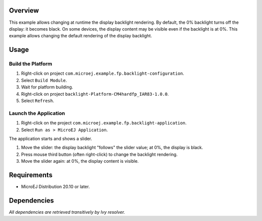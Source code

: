Overview
========

This example allows changing at runtime the display backlight rendering. By default, the 0% backlight turns off the display: it becomes black. On some devices, the display content may be visible even if the backlight is at 0%. This example allows changing the default rendering of the display backlight.

Usage
=====

Build the Platform
------------------

1. Right-click on project ``com.microej.example.fp.backlight-configuration``.
2. Select ``Build Module``.
3. Wait for platform building. 
4. Right-click on project ``backlight-Platform-CM4hardfp_IAR83-1.0.0``.
5. Select ``Refresh``.

Launch the Application
----------------------

1. Right-click on the project ``com.microej.example.fp.backlight-application``.
2. Select ``Run as > MicroEJ Application``.

The application starts and shows a slider.  

1. Move the slider: the display backlight "follows" the slider value; at 0%, the display is black.
2. Press mouse third button (often right-click) to change the backlight rendering.
3. Move the slider again: at 0%, the display content is visible.

Requirements
============

* MicroEJ Distribution 20.10 or later.

Dependencies
============

*All dependencies are retrieved transitively by Ivy resolver.*

..
   Copyright 2019-2020 MicroEJ Corp. All rights reserved.
   Use of this source code is governed by a BSD-style license that can be found with this software.

